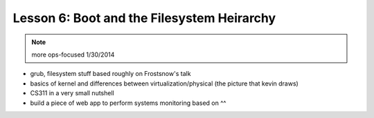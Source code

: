 ===========================================
Lesson 6: Boot and the Filesystem Heirarchy
===========================================

.. note:: more ops-focused
    1/30/2014

- grub, filesystem stuff based roughly on Frostsnow's talk
- basics of kernel and differences between virtualization/physical
  (the picture that kevin draws)
- CS311 in a very small nutshell

- build a piece of web app to perform systems monitoring based on ^^

